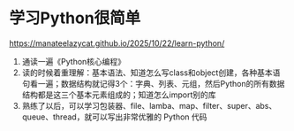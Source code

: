 * 学习Python很简单

https://manateelazycat.github.io/2025/10/22/learn-python/

1. 通读一遍《Python核心编程》
2. 读的时候着重理解：基本语法、知道怎么写class和object创建，各种基本语句看一遍；数据结构就记得3个：字典、列表、元组，然后Python的所有数据结构都是这三个基本元素组成的；知道怎么import别的库
3. 熟练了以后，可以学习包装器、file、lamba、map、filter、super、abs、queue、thread，就可以写出非常优雅的 Python 代码
